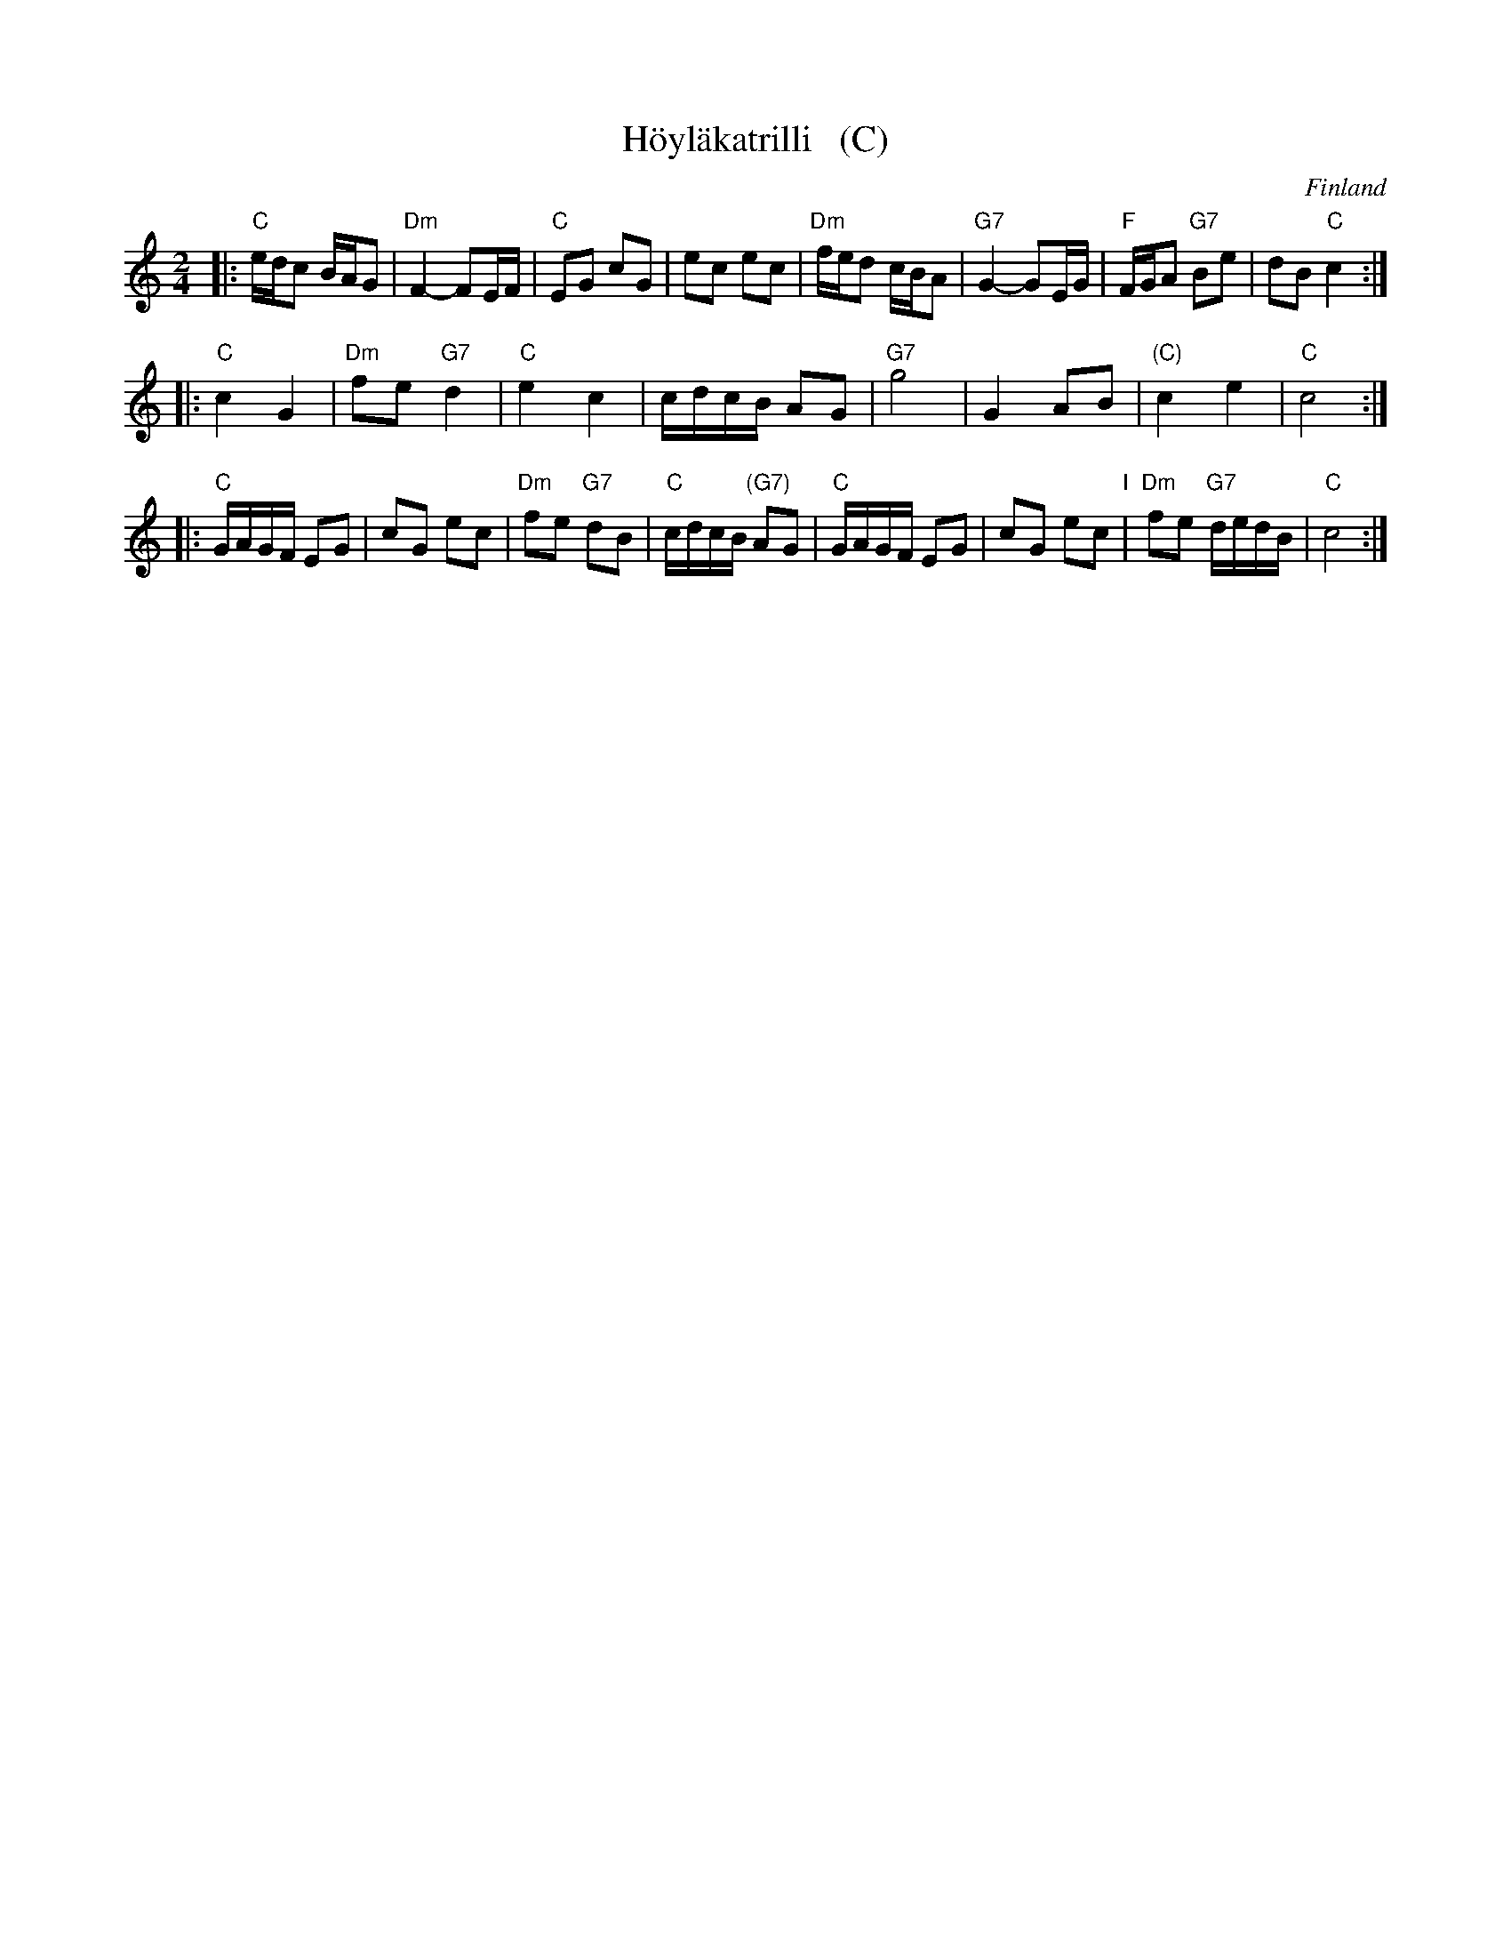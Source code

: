 X: 1
T: H\"oyl\"akatrilli   (C)
O: Finland
R: march
Z: 2015 John Chambers <jc:trillian.mit.edu>
M: 2/4
L: 1/16
K: C
|:\
"C"edc2 BAG2 | "Dm"F4- F2EF | "C"E2G2 c2G2 | e2c2 e2c2 |\
"Dm"fed2 cBA2 | "G7"G4- G2EG | "F"FGA2 "G7"B2e2 | d2B2 "C"c4 :|
|:\
"C"c4 G4 | "Dm"f2e2 "G7"d4 | "C"e4 c4 | cdcB A2G2 |\
"G7"g8 | G4 A2B2 | "(C)"c4 e4 | "C"c8 :|
|:\
"C"GAGF E2G2 | c2G2 e2c2 | "Dm"f2e2 "G7"d2B2 | "C"cdcB "(G7)"A2G2 |\
"C"GAGF E2G2 | c2G2 e2c2 "I"| "Dm"f2e2 "G7"dedB | "C"c8 :|
